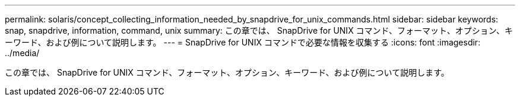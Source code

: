 ---
permalink: solaris/concept_collecting_information_needed_by_snapdrive_for_unix_commands.html 
sidebar: sidebar 
keywords: snap, snapdrive, information, command, unix 
summary: この章では、 SnapDrive for UNIX コマンド、フォーマット、オプション、キーワード、および例について説明します。 
---
= SnapDrive for UNIX コマンドで必要な情報を収集する
:icons: font
:imagesdir: ../media/


[role="lead"]
この章では、 SnapDrive for UNIX コマンド、フォーマット、オプション、キーワード、および例について説明します。

